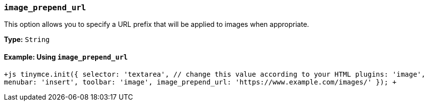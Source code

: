 === `image_prepend_url`

This option allows you to specify a URL prefix that will be applied to images when appropriate.

*Type:* `String`

==== Example: Using `image_prepend_url`

`+js
tinymce.init({
  selector: 'textarea',  // change this value according to your HTML
  plugins: 'image',
  menubar: 'insert',
  toolbar: 'image',
  image_prepend_url: 'https://www.example.com/images/'
});
+`

